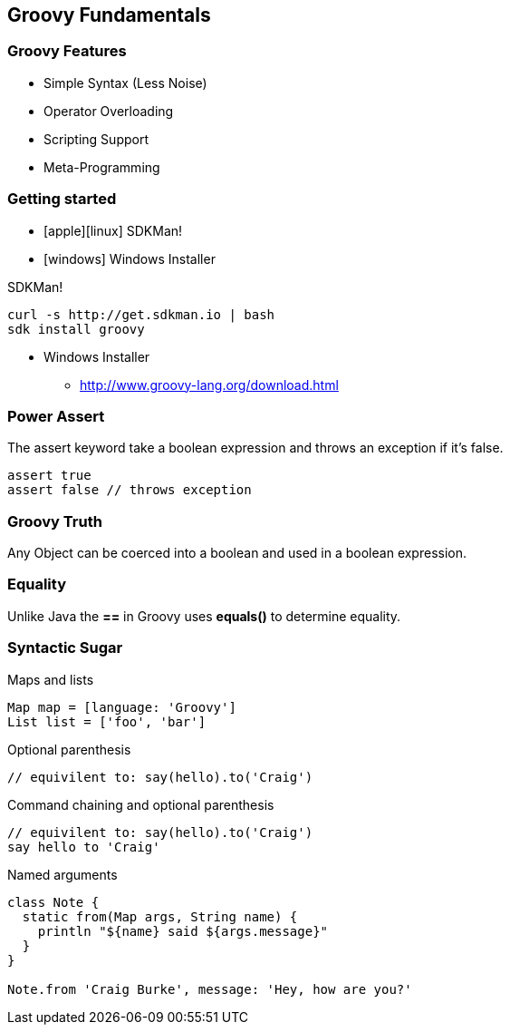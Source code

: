 == Groovy Fundamentals

=== Groovy Features

[.step]
* Simple Syntax (Less Noise)
* Operator Overloading
* Scripting Support
* Meta-Programming

=== Getting started

* icon:apple[]icon:linux[] SDKMan! 
* icon:windows[] Windows Installer 

[source,bash,role='fragment']
.SDKMan! 
----
curl -s http://get.sdkman.io | bash
sdk install groovy
----

[role='fragment']
* Windows Installer 
** http://www.groovy-lang.org/download.html

=== Power Assert

The assert keyword take a boolean expression and throws an exception if it's false.

[.source.groovy,role='fragment']
----
assert true
assert false // throws exception
----

=== Groovy Truth

Any Object can be coerced into a boolean and used in a boolean expression.

=== Equality

Unlike Java the *==* in Groovy uses *equals()* to determine equality.


=== Syntactic Sugar

[source,groovy,role='fragment']
.Maps and lists
----
Map map = [language: 'Groovy']
List list = ['foo', 'bar']
----

[source,groovy,role='fragment']
.Optional parenthesis
----
// equivilent to: say(hello).to('Craig')

----

[source,groovy,role='fragment']
.Command chaining and optional parenthesis
----
// equivilent to: say(hello).to('Craig')
say hello to 'Craig' 
----

[source,groovy,role='fragment']
.Named arguments
----
class Note {
  static from(Map args, String name) {
    println "${name} said ${args.message}"
  }
}

Note.from 'Craig Burke', message: 'Hey, how are you?'
----
